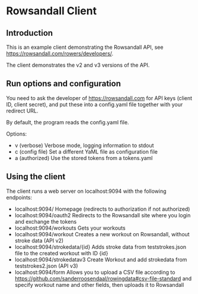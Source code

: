 #+OPTIONS: broken-links:mark
* Rowsandall Client
** Introduction

This is an example client demonstrating the Rowsandall API, see [[https://rowsandall.com/rowers/developers/]].

The client demonstrates the v2 and v3 versions of the API.

** Run options and configuration

You need to ask the developer of [[https://rowsandall.com][https://rowsandall.com]] for API keys (client ID, client secret), and
put these into a config.yaml file together with your redirect URL.

By default, the program reads the config.yaml file.

Options:
- v (verbose) Verbose mode, logging information to stdout
- c (config file) Set a different YaML file as configuration file
- a (authorized) Use the stored tokens from a tokens.yaml


** Using the client

The client runs a web server on localhost:9094 with the following endpoints:

- localhost:9094/ Homepage (redirects to authorization if not authorized)
- localhost:9094/oauth2 Redirects to the Rowsandall site where you login and exchange the tokens
- localhost:9094/workouts Gets your workouts
- localhost:9094/workout Creates a new workout on Rowsandall, without stroke data (API v2)
- localhost:9094/strokedata/{id} Adds stroke data from teststrokes.json file to the created workout with ID {id}
- localhost:9094/strokedatav3 Create Workout and add strokedata from teststrokes2.json (API v3)
- localhost:9094/form Allows you to upload a CSV file according to [[https://github.com/sanderroosendaal/rowingdata#csv-file-standard][https://github.com/sanderroosendaal/rowingdata#csv-file-standard]]
  and specify workout name and other fields, then uploads it to Rowsandall
